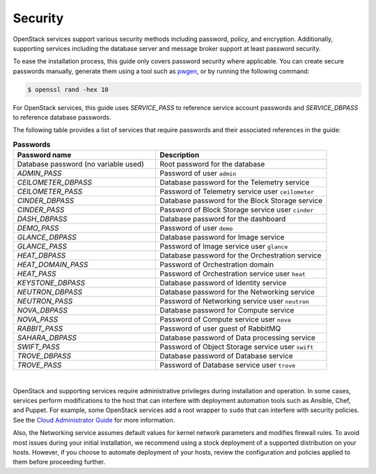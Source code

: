 Security
~~~~~~~~

OpenStack services support various security methods including password,
policy, and encryption. Additionally, supporting services including the
database server and message broker support at least password security.

To ease the installation process, this guide only covers password
security where applicable. You can create secure passwords manually,
generate them using a tool such as
`pwgen <http://sourceforge.net/projects/pwgen/>`__, or by running the
following command:

.. code-block:: console

   $ openssl rand -hex 10

For OpenStack services, this guide uses `SERVICE_PASS` to reference
service account passwords and `SERVICE_DBPASS` to reference database
passwords.

The following table provides a list of services that require passwords
and their associated references in the guide:

.. list-table:: **Passwords**
   :widths: 50 60
   :header-rows: 1

   * - Password name
     - Description
   * - Database password (no variable used)
     - Root password for the database
   * - `ADMIN_PASS`
     - Password of user ``admin``
   * - `CEILOMETER_DBPASS`
     - Database password for the Telemetry service
   * - `CEILOMETER_PASS`
     - Password of Telemetry service user ``ceilometer``
   * - `CINDER_DBPASS`
     - Database password for the Block Storage service
   * - `CINDER_PASS`
     - Password of Block Storage service user ``cinder``
   * - `DASH_DBPASS`
     - Database password for the dashboard
   * - `DEMO_PASS`
     - Password of user ``demo``
   * - `GLANCE_DBPASS`
     - Database password for Image service
   * - `GLANCE_PASS`
     - Password of Image service user ``glance``
   * - `HEAT_DBPASS`
     - Database password for the Orchestration service
   * - `HEAT_DOMAIN_PASS`
     - Password of Orchestration domain
   * - `HEAT_PASS`
     - Password of Orchestration service user ``heat``
   * - `KEYSTONE_DBPASS`
     - Database password of Identity service
   * - `NEUTRON_DBPASS`
     - Database password for the Networking service
   * - `NEUTRON_PASS`
     - Password of Networking service user ``neutron``
   * - `NOVA_DBPASS`
     - Database password for Compute service
   * - `NOVA_PASS`
     - Password of Compute service user ``nova``
   * - `RABBIT_PASS`
     - Password of user guest of RabbitMQ
   * - `SAHARA_DBPASS`
     - Database password of Data processing service
   * - `SWIFT_PASS`
     - Password of Object Storage service user ``swift``
   * - `TROVE_DBPASS`
     - Database password of Database service
   * - `TROVE_PASS`
     - Password of Database service user ``trove``

|

OpenStack and supporting services require administrative privileges
during installation and operation. In some cases, services perform
modifications to the host that can interfere with deployment automation
tools such as Ansible, Chef, and Puppet. For example, some OpenStack
services add a root wrapper to ``sudo`` that can interfere with security
policies. See the `Cloud Administrator
Guide <http://docs.openstack.org/admin-guide-cloud/content/root-wrap-reference.html>`__
for more information.

Also, the Networking service assumes default
values for kernel network parameters and modifies firewall rules. To
avoid most issues during your initial installation, we recommend using a
stock deployment of a supported distribution on your hosts. However, if
you choose to automate deployment of your hosts, review the
configuration and policies applied to them before proceeding further.
